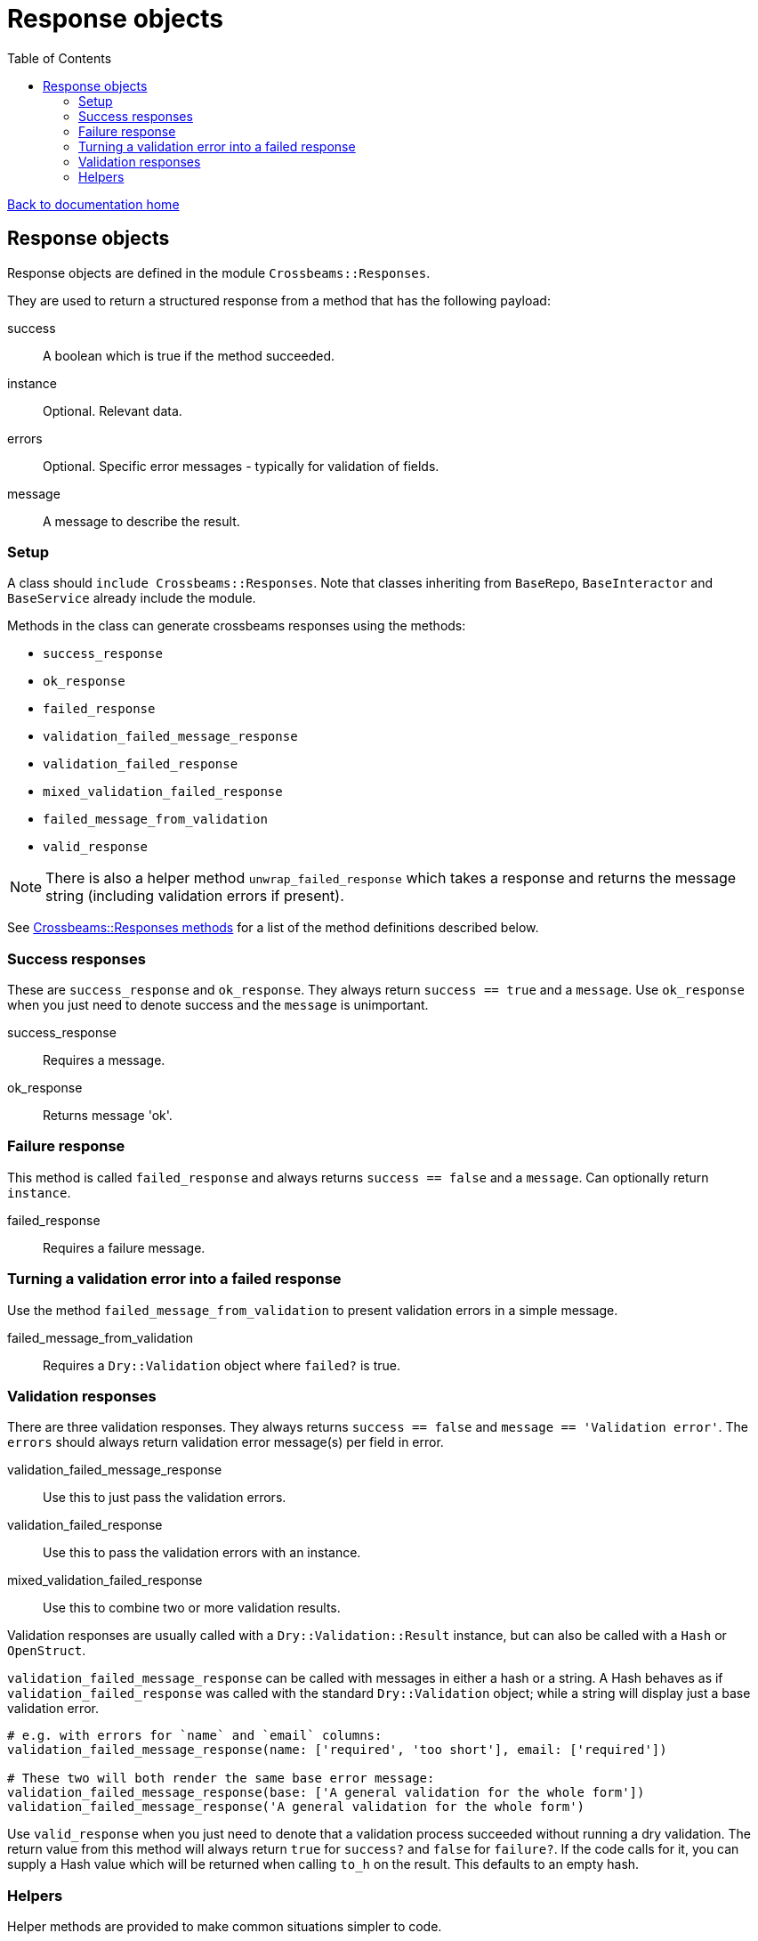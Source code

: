 = Response objects
:toc:

link:/developer_documentation/start.adoc[Back to documentation home]

== Response objects

Response objects are defined in the module `Crossbeams::Responses`.

They are used to return a structured response from a method that has the following payload:

success :: A boolean which is true if the method succeeded.
instance :: Optional. Relevant data.
errors :: Optional. Specific error messages - typically for validation of fields.
message :: A message to describe the result.

=== Setup

A class should `include Crossbeams::Responses`. Note that classes inheriting from `BaseRepo`, `BaseInteractor` and `BaseService` already include the module.

Methods in the class can generate crossbeams responses using the methods:

* `success_response`
* `ok_response`
* `failed_response`
* `validation_failed_message_response`
* `validation_failed_response`
* `mixed_validation_failed_response`
* `failed_message_from_validation`
* `valid_response`

NOTE: There is also a helper method `unwrap_failed_response` which takes a response and returns the message string (including validation errors if present).

See link:/yarddocthis/lib=crossbeams_responses.rb[Crossbeams::Responses methods] for a list of the method definitions described below.

=== Success responses

These are `success_response` and `ok_response`. They always return `success == true` and a `message`.
Use `ok_response` when you just need to denote success and the `message` is unimportant.

success_response :: Requires a message.
ok_response :: Returns message 'ok'.

=== Failure response

This method is called `failed_response` and always returns `success == false` and a `message`.
Can optionally return `instance`.

failed_response :: Requires a failure message.

=== Turning a validation error into a failed response

Use the method `failed_message_from_validation` to present validation errors in a simple message.

failed_message_from_validation :: Requires a `Dry::Validation` object where `failed?` is true.

=== Validation responses

There are three validation responses. They always returns `success == false` and `message == 'Validation error'`.
The `errors` should always return validation error message(s) per field in error.

validation_failed_message_response :: Use this to just pass the validation errors.
validation_failed_response :: Use this to pass the validation errors with an instance.
mixed_validation_failed_response :: Use this to combine two or more validation results.

Validation responses are usually called with a `Dry::Validation::Result` instance, but can also be called with a `Hash` or `OpenStruct`.

`validation_failed_message_response` can be called with messages in either a hash or a string. A Hash behaves as if `validation_failed_response` was called with the standard `Dry::Validation` object; while a string will display just a base validation error.
[source,ruby]
----
# e.g. with errors for `name` and `email` columns:
validation_failed_message_response(name: ['required', 'too short'], email: ['required'])

# These two will both render the same base error message:
validation_failed_message_response(base: ['A general validation for the whole form'])
validation_failed_message_response('A general validation for the whole form')
----


Use `valid_response` when you just need to denote that a validation process succeeded without running a dry validation.
The return value from this method will always return `true` for `success?` and `false` for `failure?`.
If the code calls for it, you can supply a Hash value which will be returned when calling `to_h` on the result. This defaults to an empty hash.

=== Helpers

Helper methods are provided to make common situations simpler to code.

unwrap_failed_response :: Use this to return the error message (and its validation errors when present) from a response object which has `success == false`.
